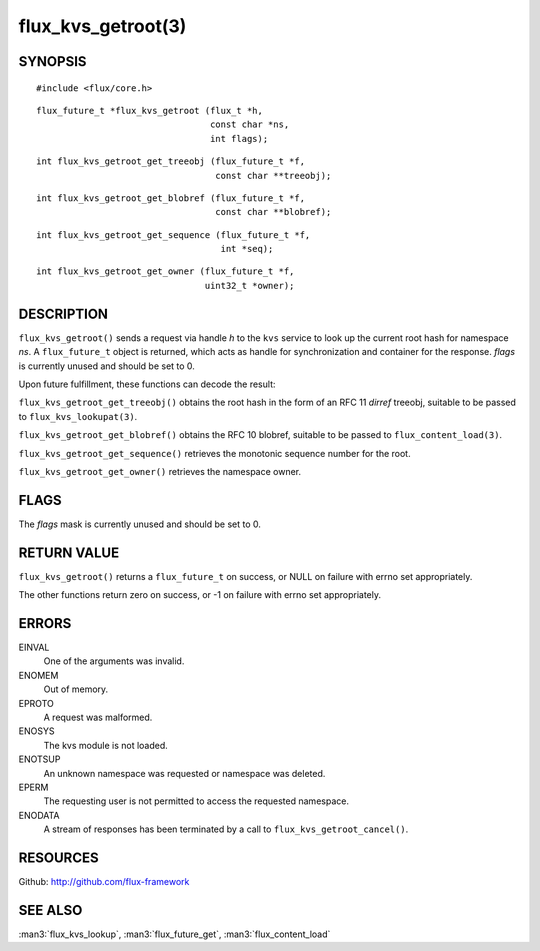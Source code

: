 ===================
flux_kvs_getroot(3)
===================


SYNOPSIS
========

::

   #include <flux/core.h>

::

   flux_future_t *flux_kvs_getroot (flux_t *h,
                                    const char *ns,
                                    int flags);

::

   int flux_kvs_getroot_get_treeobj (flux_future_t *f,
                                     const char **treeobj);

::

   int flux_kvs_getroot_get_blobref (flux_future_t *f,
                                     const char **blobref);

::

   int flux_kvs_getroot_get_sequence (flux_future_t *f,
                                      int *seq);

::

   int flux_kvs_getroot_get_owner (flux_future_t *f,
                                   uint32_t *owner);


DESCRIPTION
===========

``flux_kvs_getroot()`` sends a request via handle *h* to the ``kvs``
service to look up the current root hash for namespace *ns*. A ``flux_future_t``
object is returned, which acts as handle for synchronization and container
for the response. *flags* is currently unused and should be set to 0.

Upon future fulfillment, these functions can decode the result:

``flux_kvs_getroot_get_treeobj()`` obtains the root hash in the form
of an RFC 11 *dirref* treeobj, suitable to be passed to ``flux_kvs_lookupat(3)``.

``flux_kvs_getroot_get_blobref()`` obtains the RFC 10 blobref, suitable to
be passed to ``flux_content_load(3)``.

``flux_kvs_getroot_get_sequence()`` retrieves the monotonic sequence number
for the root.

``flux_kvs_getroot_get_owner()`` retrieves the namespace owner.


FLAGS
=====

The *flags* mask is currently unused and should be set to 0.


RETURN VALUE
============

``flux_kvs_getroot()`` returns a ``flux_future_t`` on success, or NULL on
failure with errno set appropriately.

The other functions return zero on success, or -1 on failure with errno
set appropriately.


ERRORS
======

EINVAL
   One of the arguments was invalid.

ENOMEM
   Out of memory.

EPROTO
   A request was malformed.

ENOSYS
   The kvs module is not loaded.

ENOTSUP
   An unknown namespace was requested or namespace was deleted.

EPERM
   The requesting user is not permitted to access the requested namespace.

ENODATA
   A stream of responses has been terminated by a call to
   ``flux_kvs_getroot_cancel()``.


RESOURCES
=========

Github: http://github.com/flux-framework


SEE ALSO
========

:man3:`flux_kvs_lookup`, :man3:`flux_future_get`, :man3:`flux_content_load`
